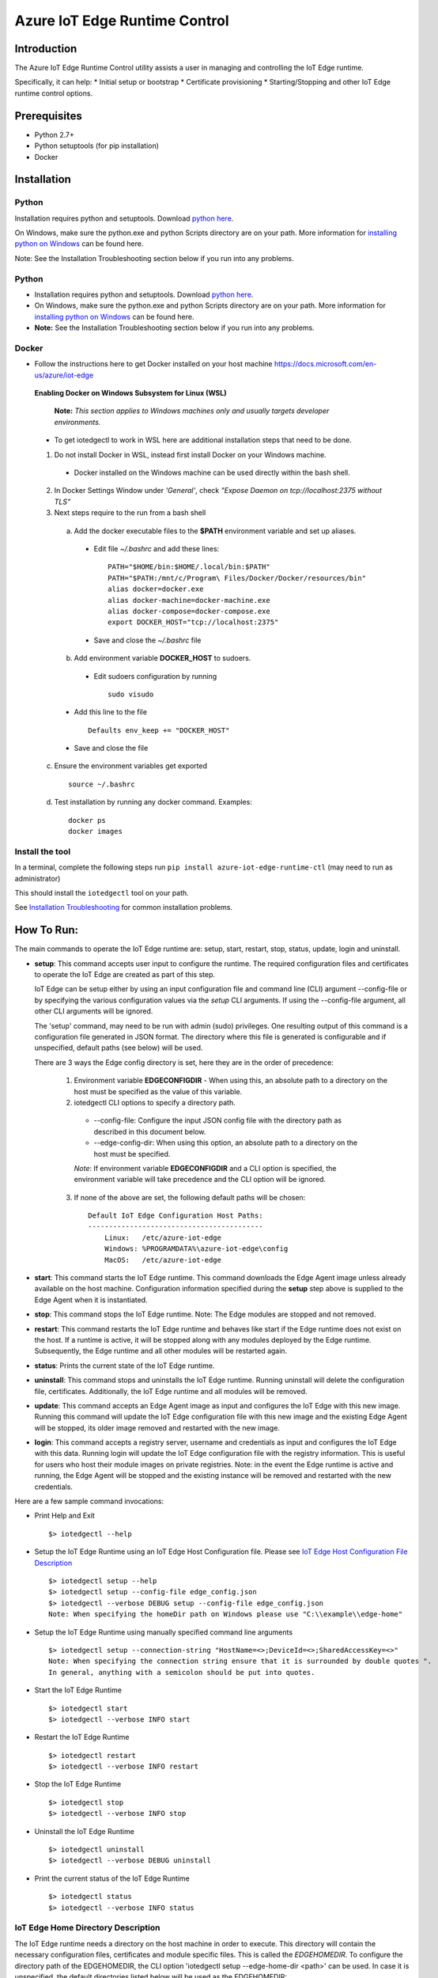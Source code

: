 Azure IoT Edge Runtime Control
==============================

Introduction
------------

The Azure IoT Edge Runtime Control utility assists a user in managing
and controlling the IoT Edge runtime.

Specifically, it can help: \* Initial setup or bootstrap \* Certificate
provisioning \* Starting/Stopping and other IoT Edge runtime control
options.

Prerequisites
-------------

-  Python 2.7+
-  Python setuptools (for pip installation)
-  Docker

Installation
------------

Python
~~~~~~

Installation requires python and setuptools. Download `python
here <https://www.python.org/downloads/>`__.

On Windows, make sure the python.exe and python Scripts directory are on
your path. More information for `installing python on
Windows <https://docs.python.org/2/using/windows.html>`__ can be found
here.

Note: See the Installation Troubleshooting section below if you run into
any problems.

Python
~~~~~~

- Installation requires python and setuptools. Download `python here <https://www.python.org/downloads/>`__.

- On Windows, make sure the python.exe and python Scripts directory are on your path. More information for `installing python on Windows <https://docs.python.org/2/using/windows.html>`__ can be found here.

- **Note:** See the Installation Troubleshooting section below if you run into any problems.


Docker
~~~~~~
- Follow the instructions here to get Docker installed on your host machine https://docs.microsoft.com/en-us/azure/iot-edge


 **Enabling Docker on Windows Subsystem for Linux (WSL)**

   **Note:** *This section applies to Windows machines only and usually targets developer environments.*

 - To get iotedgectl to work in WSL here are additional installation steps that need to be done.

 1. Do not install Docker in WSL, instead first install Docker on your Windows machine.

  - Docker installed on the Windows machine can be used directly within the bash shell.

 2. In Docker Settings Window under *'General'*, check *"Expose Daemon on tcp://localhost:2375 without TLS"*

 3. Next steps require to the run from a bash shell

  a. Add the docker executable files to the **$PATH** environment variable and set up aliases.

   - Edit file *~/.bashrc* and add these lines:

    ::

     PATH="$HOME/bin:$HOME/.local/bin:$PATH"
     PATH="$PATH:/mnt/c/Program\ Files/Docker/Docker/resources/bin"
     alias docker=docker.exe
     alias docker-machine=docker-machine.exe
     alias docker-compose=docker-compose.exe
     export DOCKER_HOST="tcp://localhost:2375"

   - Save and close the *~/.bashrc* file

  b. Add environment variable **DOCKER_HOST** to sudoers.

   - Edit sudoers configuration by running

    ::

     sudo visudo

  - Add this line to the file

   ::

    Defaults env_keep += "DOCKER_HOST"

  - Save and close the file


 c. Ensure the environment variables get exported

  ::

   source ~/.bashrc

 d. Test installation by running any docker command. Examples:

  ::

   docker ps
   docker images



Install the tool
~~~~~~~~~~~~~~~~

In a terminal, complete the following steps run
``pip install azure-iot-edge-runtime-ctl`` (may need to run as
administrator)

This should install the ``iotedgectl`` tool on your path.

See `Installation Troubleshooting <#installation-troubleshooting>`__ for
common installation problems.

How To Run:
-----------

The main commands to operate the IoT Edge runtime are: setup, start,
restart, stop, status, update, login and uninstall.

-  **setup**: This command accepts user input to configure the runtime.
   The required configuration files and certificates to operate the IoT
   Edge are created as part of this step.

   IoT Edge can be setup either by using an input configuration file and
   command line (CLI) argument --config-file or by specifying the
   various configuration values via the *setup* CLI arguments. If using the
   --config-file argument, all other CLI arguments will be ignored.

   The 'setup' command, may need to be run with admin (sudo) privileges. One
   resulting output of this command is a configuration file generated in JSON
   format. The directory where this file is generated is configurable and if
   unspecified, default paths (see below) will be used.

   There are 3 ways the Edge config directory is set, here they are in the order
   of precedence:

    1. Environment variable **EDGECONFIGDIR** - When using this, an absolute
       path to a directory on the host must be specified as the value of this
       variable.

    2. iotedgectl CLI options to specify a directory path.

     * --config-file: Configure the input JSON config file with the directory path as described in this document below.

     * --edge-config-dir: When using this option, an absolute path to a directory on the host must be specified.

     *Note*: If environment variable **EDGECONFIGDIR** and a CLI option is specified,
     the environment variable will take precedence and the CLI option will be ignored.

    3. If none of the above are set, the following default paths will be chosen:

     ::

        Default IoT Edge Configuration Host Paths:
        ------------------------------------------
            Linux:   /etc/azure-iot-edge
            Windows: %PROGRAMDATA%\azure-iot-edge\config
            MacOS:   /etc/azure-iot-edge


-  **start**: This command starts the IoT Edge runtime. This command downloads
   the Edge Agent image unless already available on the host machine.
   Configuration information specified during the **setup** step above
   is supplied to the Edge Agent when it is instantiated.

-  **stop**: This command stops the IoT Edge runtime. Note: The Edge
   modules are stopped and not removed.

-  **restart**: This command restarts the IoT Edge runtime and behaves
   like start if the Edge runtime does not exist on the host. If a runtime is
   active, it will be stopped along with any modules deployed by the
   Edge runtime. Subsequently, the Edge runtime and all other modules will be
   restarted again.

-  **status**: Prints the current state of the IoT Edge runtime.

-  **uninstall**: This command stops and uninstalls the IoT Edge
   runtime. Running uninstall will delete the configuration file,
   certificates. Additionally, the IoT Edge runtime and all modules will
   be removed.

-  **update**: This command accepts an Edge Agent image as input and
   configures the IoT Edge with this new image. Running this command
   will update the IoT Edge configuration file with this new image and
   the existing Edge Agent will be stopped, its older image removed and
   restarted with the new image.

-  **login**: This command accepts a registry server, username and
   credentials as input and configures the IoT Edge with this data.
   Running login will update the IoT Edge configuration file with the
   registry information. This is useful for users who host their module
   images on private registries. Note: in the event the Edge runtime is
   active and running, the Edge Agent will be stopped and the existing
   instance will be removed and restarted with the new credentials.

Here are a few sample command invocations:

* Print Help and Exit

 ::

    $> iotedgectl --help

* Setup the IoT Edge Runtime using an IoT Edge Host Configuration file. Please see `IoT Edge Host Configuration File Description <#edge-host-configuration-file-description>`__

 ::

    $> iotedgectl setup --help
    $> iotedgectl setup --config-file edge_config.json
    $> iotedgectl --verbose DEBUG setup --config-file edge_config.json
    Note: When specifying the homeDir path on Windows please use "C:\\example\\edge-home"

* Setup the IoT Edge Runtime using manually specified command line arguments

 ::

    $> iotedgectl setup --connection-string "HostName=<>;DeviceId=<>;SharedAccessKey=<>"
    Note: When specifying the connection string ensure that it is surrounded by double quotes ".
    In general, anything with a semicolon should be put into quotes.

* Start the IoT Edge Runtime

 ::

    $> iotedgectl start
    $> iotedgectl --verbose INFO start

* Restart the IoT Edge Runtime

 ::

    $> iotedgectl restart
    $> iotedgectl --verbose INFO restart

* Stop the IoT Edge Runtime

 ::

    $> iotedgectl stop
    $> iotedgectl --verbose INFO stop

* Uninstall the IoT Edge Runtime

 ::

    $> iotedgectl uninstall
    $> iotedgectl --verbose DEBUG uninstall

* Print the current status of the IoT Edge Runtime

 ::

    $> iotedgectl status
    $> iotedgectl --verbose INFO status


IoT Edge Home Directory Description
~~~~~~~~~~~~~~~~~~~~~~~~~~~~~~~~~~~

The IoT Edge runtime needs a directory on the host machine in order to
execute. This directory will contain the necessary configuration files,
certificates and module specific files. This is called the *EDGEHOMEDIR*.
To configure the directory path of the EDGEHOMEDIR, the CLI option
'iotedgectl setup --edge-home-dir <path>' can be used.
In case it is unspecified, the default directories listed below will be used
as the EDGEHOMEDIR:

::

    Default Host Paths:
    -------------------
        Linux:   /var/lib/azure-iot-edge
        Windows: %PROGRAMDATA%\azure-iot-edge\data
        MacOS:   /var/lib/azure-iot-edge

When using the --config-file option, an absolute directory path is required to setup the Edge runtime (see below).

*Note*: If the directory does not exist, it will be created.

As the IoT Edge runtime is executed, the following file system structure
is created under *EDGEHOMEDIR*.

::

    EDGEHOMEDIR Structure:
    -----------------------
        EDGEHOMEDIR
            .
            +-- certs   -- This directory is created by the iotedgectl utility when generating
            |              either self signed certificates or Device CA based certificates.
            +-- modules -- This directory is created by the iotedgectl utility to host
                           all the Edge Module specific files.

IoT Edge Host Configuration File Description
~~~~~~~~~~~~~~~~~~~~~~~~~~~~~~~~~~~~~~~~~~~~

The following section describes the various configuration items required
to setup the IoT Edge. \* When using the command line options to setup
the IoT Edge, this file is auto generated. \* When using the
--config-file to setup the IoT Edge device, a configuration file with
appropriate input data would have to provided.

::

      // Config file format schema; Users should not need to modify this.
      "schemaVersion": "1",

      // IoTHub Device Connection string in the format listed below.
      // A connection string is required when using the --config-file option
      // to setup the Edge runtime.
      "deviceConnectionString": "HostName=<>;DeviceId=<>;SharedAccessKey=<>",

      // Absolute path to the IoT Edge home dir.
      // An absolute directory path is required when using the --config-file option
      // to setup the Edge runtime.
      // If the specified directory does not exist, it will be created.
      // For Windows paths, use \\ as the path separator. Example: C:\\path\\file.ext
      "homeDir": "<EDGEHOMEDIR>",

      // Absolute path to the IoT Edge configuration dir. This is an optional
      // configuration item. Please review the setup command section above to see
      // how this field is used by this utility.
      // An absolute directory path is required when using the --config-file option
      // to setup the Edge runtime.
      // If the specified directory does not exist, it will be created.
      // For Windows paths, use \\ as the path separator. Example: C:\\path\\file.ext
      "configDir": "<EDGECONFIGDIR>",

      // IoT Edge device's DNS name;
      // Specifying a FQDN is only required when operating the
      // IoT Edge as a 'Gateway' for leaf device connectivity.
      // If a FQDN is unavailable, the host name (or machine name) could be used.
      // This typically occurs when the host is not domain registered such as
      // a device on a home Wifi network. This should work just fine for Edge module
      // to Edge Hub communication but may not work for leaf device connectivity.
      // This hostname value is needed specifically to name the Edge Hub server
      // and is also used to generate the Edge Hub server certificate.
      // This server certificate is used to enable TLS connections from IoT Edge
      // modules and leaf devices.
      // The DNS host name is required when using the --config-file option
      // to setup the Edge runtime.
      "hostName": "<Hostname>",

      // Log level setting for IoT Edge runtime diagnostics. "info" and "debug".
      // are the supported levels and default is info. This should only
      // modified for debugging purposes.
      // A log level is required when using the --config-file option
      // to setup the Edge runtime.
      "logLevel": "info",

      // Configuration settings for the IoT Edge Runtime
      "security": {

        // Configuration of X.509 certificates; There are two options:
        //  - Self Signed Certificates:   This mode is NOT secure and is only
        //    (selfSigned)                intended for development purposes
        //                                and quick start type scenarios.
        //
        //  - Pre Installed Certificates: When this is enabled, it is expected
        //    (preInstalled)              that the "Device CA" and "Owner CA"
        //                                certificates and their corresponding
        //                                certificate chain be provided. Additionally,
        //                                the Device CA private key and its
        //                                optional passphrase should be provided.
        //                                This is more of a real world setup
        //                                where the IoT Edge is configured to run
        //                                as a gateway.
        //
        // The "option" key below selects any of the modes listed above.
        // An option is required when using the --config-file option
        // to setup the Edge runtime.
        "certificates": {
          "option": "selfSigned",
          "selfSigned": {
            // If the boolean value of forceNoPasswords is true,
            // it is not required to supply valid paths
            // to the Edge Device or Edge Agent private key
            // passphrase (password) files described below.
            "forceNoPasswords": true

            // Absolute path to the passphrase file for the Edge Device private key.
            // The passphrase must be between 4 - 1023 characters in length and the
            // file should be a regular ascii text file containing the passphrase.
            "deviceCAPassphraseFilePath": "",

            // Absolute path to the passphrase file for the Edge Agent private key.
            // The passphrase must be between 4 - 1023 characters in length and the
            // file should be a regular ascii text file containing the passphrase.
            "agentCAPassphraseFilePath": ""
          },
          "preInstalled": {
            // Absolute path to the Edge Owner CA certificate file in X.509 PEM format.
            // An absolute file path is required when using the --config-file option
            // and 'preInstalled' is the certificate option selected
            // to setup the Edge runtime.
            // For Windows paths, use \\ as the path separator. Example: C:\\path\\file.ext
            "ownerCACertificateFilePath": "",

            // Absolute path to the Edge Device CA certificate file in X.509 PEM format
            // An absolute file path is required when using the --config-file option
            // and 'preInstalled' is the certificate option selected
            // to setup the Edge runtime.
            // For Windows paths, use \\ as the path separator. Example: C:\\path\\file.ext
            "deviceCACertificateFilePath": "",

            // Absolute path to the Edge Device CA certificate chain file in X.509 PEM format.
            // This is the certificate chain from the Owner CA up to and including the
            // Device CA certificate.
            // An absolute file path is required when using the --config-file option
            // and 'preInstalled' is the certificate option selected
            // to setup the Edge runtime.
            // For Windows paths, use \\ as the path separator. Example: C:\\path\\file.ext
            "deviceCAChainCertificateFilePath": "",

            // Absolute path to the Edge Device CA certificate's private key
            // file in X.509 PEM format.
            // An absolute file path is required when using the --config-file option
            // and 'preInstalled' is the certificate option selected
            // to setup the Edge runtime.
            // For Windows paths, use \\ as the path separator. Example: C:\\path\\file.ext
            // Note: If a passphrase was used to generate the private key,
            // the passphrase must be provided via the deviceCAPassphraseFilePath
            // option described below.
            "deviceCAPrivateKeyFilePath": "",

            // Absolute path to the passphrase file for the Edge Device private key.
            // The passphrase must be between 4 - 1023 characters in length and the
            // file should be regular ascii text file containing the passphrase.
            // This would need to be provided only if the Edge Device CA private
            // was created with a passphrase.
            // For Windows paths, use \\ as the path separator. Example: C:\\path\\file.ext
            "deviceCAPassphraseFilePath": "",

            // If the boolean value of forceNoPasswords is true,
            // it is not required to supply valid paths
            // to the Edge Agent private key password (passphrase) file.
            "forceNoPasswords": true

            // Absolute path to the passphrase file for the Edge Agent private key.
            // The passphrase must be between 4 - 1023 characters in length and the
            // file should be a regular ascii text file containing the passphrase.
            // For Windows paths, use \\ as the path separator. Example: C:\\path\\file.ext
            "agentCAPassphraseFilePath": ""
          },
          // Certificate subject data.
          // These are values that are used when auto generating
          // any certificates required for operating the IoT Edge.
          // These values can be modified as needed
          // and the values for all the fields can be empty strings.
          // These values are not when using the preInstalled certificate
          // option, rather they are determined from the Device CA certificate.
          "subject": {
            "countryCode": "US",
            "state": "Washington",
            "locality": "Redmond",
            "organization": "Default Edge Organization",
            "organizationUnit": "Edge Unit",
            "commonName": "Edge Device CA"
          }
        }
      },
      // Section containing Configuration of IoT Edge Runtime Deployment and Host.
      "deployment": {

        // Currently "docker" is the only deployment type supported.
        // Specifying this value is required when using the --config-file option
        // to setup the Edge runtime.
        "type": "docker",

        // Docker host settings
        "docker": {
          // Docker Daemon socket URI; This is the end point that the Edge Agent
          // will use to communicate with the daemon. Please note this may not be
          // the same docker URI end point that a user might use on their host.
          // This is true when running Linux containers on Windows.
          // A valid URI is required when using the --config-file option
          // to setup the Edge runtime.
          "uri": "unix:///var/run/docker.sock",

          // IoT Edge runtime image; This value may need to be updated as newer
          // images are released over time either by updating the config file and
          // using --config-file or the **update** command.
          // A runtime image is required when using the --config-file option
          // to setup the Edge runtime.
          "edgeRuntimeImage": "edge_repository_address/edge_image_name:version",

          // Docker registries can be added in this array for custom modules.
          // If there is no username or password associated with a registry,
          // there is no need to add any data here.
          // NOTE: This is a temporary configuration item required by the IoT Edge
          // Longer term, it will be possible to manage registries and
          // credentials using the IoTHub portal.
          // Adding a registry to the array can be done either by updating the
          // config file and using --config-file or the **login** command.
          "registries": [
            {
              "address": "example-repository-address-1",
              "username": "example-username-1",
              "password": "example-password-1"
            },
            {
              "address": "example-repository-address-2",
              "username": "example-username-2",
              "password": "example-password-2"
            }
          ],

          // Logging options for the IoT Edge runtime. The format complies with
          // the docker schema described here:
          // https://docs.docker.com/engine/admin/logging/overview/
          // Appropriate log configuration values are required when using the
          // --config-file option to setup the Edge runtime.
          "loggingOptions": {
            "log-driver": "json-file",
            "log-opts": {
              "max-size": "10m"
            }
          }
        }
      }

Installation Troubleshooting
~~~~~~~~~~~~~~~~~~~~~~~~~~~~

Raspbian
^^^^^^^^

On the raspbian platform, you may need to update pip or the setup tools:

::

    sudo pip install --upgrade setuptools pip

The Python installation may require some C libraries to be built, these
libraries require development packages not installed by default:

::

    sudo apt-get install python2.7-dev libffi-dev libssl-dev


